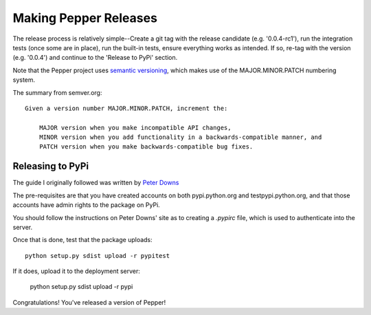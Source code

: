 Making Pepper Releases
======================

The release process is relatively simple--Create a git tag with the
release candidate (e.g. '0.0.4-rc1'), run the integration tests
(once some are in place), run the built-in tests, ensure everything
works as intended. If so, re-tag with the version (e.g. '0.0.4') and
continue to the 'Release to PyPi' section.

Note that the Pepper project uses `semantic versioning <https://semver.org/>`__, which makes use of the MAJOR.MINOR.PATCH numbering system.

The summary from semver.org::

    Given a version number MAJOR.MINOR.PATCH, increment the:

        MAJOR version when you make incompatible API changes,
        MINOR version when you add functionality in a backwards-compatible manner, and
        PATCH version when you make backwards-compatible bug fixes.

Releasing to PyPi
-----------------

The guide I originally followed was written by `Peter Downs <http://peterdowns.com/posts/first-time-with-pypi.html>`__

The pre-requisites are that you have created accounts on both
pypi.python.org and testpypi.python.org, and that those accounts have
admin rights to the package on PyPi.

You should follow the instructions on Peter Downs' site as to creating
a `.pypirc` file, which is used to authenticate into the server.

Once that is done, test that the package uploads::

        python setup.py sdist upload -r pypitest

If it does, upload it to the deployment server:

        python setup.py sdist upload -r pypi

Congratulations! You've released a version of Pepper!
